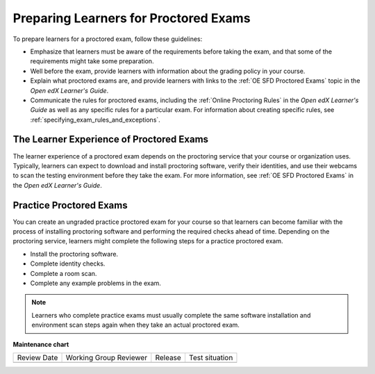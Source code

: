 .. _Preparing Learners for Proctored Exams:

######################################
Preparing Learners for Proctored Exams
######################################

.. tags:: educator, concept

To prepare learners for a proctored exam, follow these guidelines:

* Emphasize that learners must be aware of the requirements before taking the
  exam, and that some of the requirements might take some preparation.
* Well before the exam, provide learners with information about the grading
  policy in your course.
* Explain what proctored exams are, and provide learners with links to the
  :ref:`OE SFD Proctored Exams` topic in the *Open edX
  Learner's Guide*.
* Communicate the rules for proctored exams, including the :ref:`Online Proctoring Rules` in the *Open edX Learner's
  Guide* as well as any specific rules for a particular exam. For information
  about creating specific rules, see
  :ref:`specifying_exam_rules_and_exceptions`.

.. _CA_LearnerExperience_Proctored Exams:

*****************************************
The Learner Experience of Proctored Exams
*****************************************

The learner experience of a proctored exam depends on the proctoring service
that your course or organization uses. Typically, learners can expect to
download and install proctoring software, verify their identities, and use
their webcams to scan the testing environment before they take the exam. For
more information, see :ref:`OE SFD Proctored Exams` in the *Open
edX Learner's Guide*.

.. _Practice Proctored Exams:

************************
Practice Proctored Exams
************************

You can create an ungraded practice proctored exam for your course so that
learners can become familiar with the process of installing proctoring
software and performing the required checks ahead of time. Depending on the
proctoring service, learners might complete the following steps for a
practice proctored exam.

* Install the proctoring software.
* Complete identity checks.
* Complete a room scan.
* Complete any example problems in the exam.

.. note::
  Learners who complete practice exams must usually complete the same
  software installation and environment scan steps again when they take an
  actual proctored exam.

.. seealso::


 :ref:`About Proctored Exams` (concept)

 :ref:`Enable Proctored Exams` (how-to)

 :ref:`Online Proctoring Rules` (reference)

 :ref:`Manage Proctored Exams` (how-to)

 :ref:`Allow Opting Out of Proctored Exams` (how-to)

 :ref:`Create a Proctored Exam with RPNow` (how-to)

 :ref:`RPNow Proctored Session Results File` (reference)

 :ref:`Review RP Proctored Session Results` (how-to)



**Maintenance chart**

+--------------+-------------------------------+----------------+--------------------------------+
| Review Date  | Working Group Reviewer        |   Release      |Test situation                  |
+--------------+-------------------------------+----------------+--------------------------------+
|              |                               |                |                                |
+--------------+-------------------------------+----------------+--------------------------------+
